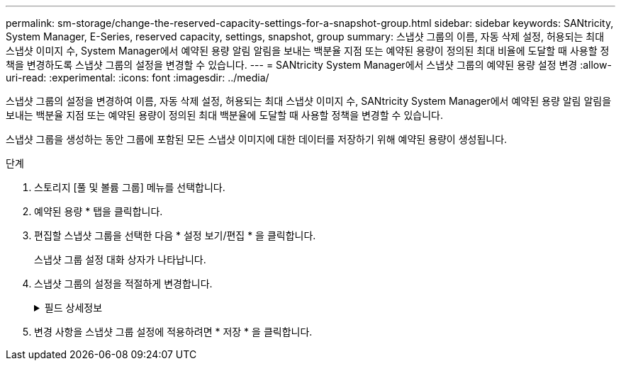 ---
permalink: sm-storage/change-the-reserved-capacity-settings-for-a-snapshot-group.html 
sidebar: sidebar 
keywords: SANtricity, System Manager, E-Series, reserved capacity, settings, snapshot, group 
summary: 스냅샷 그룹의 이름, 자동 삭제 설정, 허용되는 최대 스냅샷 이미지 수, System Manager에서 예약된 용량 알림 알림을 보내는 백분율 지점 또는 예약된 용량이 정의된 최대 비율에 도달할 때 사용할 정책을 변경하도록 스냅샷 그룹의 설정을 변경할 수 있습니다. 
---
= SANtricity System Manager에서 스냅샷 그룹의 예약된 용량 설정 변경
:allow-uri-read: 
:experimental: 
:icons: font
:imagesdir: ../media/


[role="lead"]
스냅샷 그룹의 설정을 변경하여 이름, 자동 삭제 설정, 허용되는 최대 스냅샷 이미지 수, SANtricity System Manager에서 예약된 용량 알림 알림을 보내는 백분율 지점 또는 예약된 용량이 정의된 최대 백분율에 도달할 때 사용할 정책을 변경할 수 있습니다.

스냅샷 그룹을 생성하는 동안 그룹에 포함된 모든 스냅샷 이미지에 대한 데이터를 저장하기 위해 예약된 용량이 생성됩니다.

.단계
. 스토리지 [풀 및 볼륨 그룹] 메뉴를 선택합니다.
. 예약된 용량 * 탭을 클릭합니다.
. 편집할 스냅샷 그룹을 선택한 다음 * 설정 보기/편집 * 을 클릭합니다.
+
스냅샷 그룹 설정 대화 상자가 나타납니다.

. 스냅샷 그룹의 설정을 적절하게 변경합니다.
+
.필드 상세정보
[%collapsible]
====
[cols="25h,~"]
|===
| 설정 | 설명 


 a| 
* 스냅샷 그룹 설정 *



 a| 
이름
 a| 
스냅샷 그룹의 이름입니다. 스냅샷 그룹의 이름을 지정해야 합니다.



 a| 
자동 삭제
 a| 
그룹에 있는 총 스냅샷 이미지 수를 사용자 정의 최대치 이하로 유지하는 설정입니다. 이 옵션을 설정하면 새 스냅샷이 생성될 때마다 System Manager가 그룹에서 가장 오래된 스냅샷 이미지를 자동으로 삭제하여 그룹에 허용되는 최대 스냅샷 이미지 수를 준수합니다.



 a| 
스냅샷 이미지 제한
 a| 
스냅샷 그룹에 허용되는 최대 스냅샷 이미지 수를 지정하는 구성 가능한 값입니다.



 a| 
스냅샷 스케줄입니다
 a| 
예 인 경우 스냅샷을 자동으로 생성하도록 스케줄이 설정됩니다.



 a| 
* 예약된 용량 설정 *



 a| 
다음 경우에 알림:
 a| 
spinner 상자를 사용하여 스냅샷 그룹의 예약된 용량이 거의 꽉 찰 때 System Manager에서 경고 알림을 보내는 백분율 지점을 조정합니다.

스냅샷 그룹의 예약 용량이 지정된 임계값을 초과하면 System Manager에서 경고를 보내, 예약된 용량을 늘리거나 불필요한 개체를 삭제할 수 있습니다.



 a| 
전체 예약 용량에 대한 정책입니다
 a| 
다음 정책 중 하나를 선택할 수 있습니다.

** * 가장 오래된 스냅샷 이미지 제거 * -- System Manager는 스냅샷 그룹에서 가장 오래된 스냅샷 이미지를 자동으로 제거합니다. 그러면 스냅샷 이미지 예약 용량이 그룹 내에서 재사용될 수 있습니다.
** * 기본 볼륨에 대한 쓰기 거부 * -- 예약된 용량이 최대 정의 비율에 도달하면 System Manager가 예약된 용량 액세스를 트리거한 기본 볼륨에 대한 모든 I/O 쓰기 요청을 거부합니다.




 a| 
* 관련 개체 *



 a| 
기본 볼륨
 a| 
그룹에 사용된 기본 볼륨의 이름입니다. 기본 볼륨은 스냅샷 이미지가 생성되는 원본입니다. 일반 볼륨이거나 씬 볼륨일 수 있으며 일반적으로 호스트에 할당됩니다. 기본 볼륨은 볼륨 그룹 또는 디스크 풀에 상주할 수 있습니다.



 a| 
스냅샷 이미지
 a| 
이 그룹에서 생성된 이미지 수입니다. 스냅샷 이미지는 특정 시점에 캡처된 볼륨 데이터의 논리적 복사본입니다. 복원 지점과 마찬가지로 스냅샷 이미지를 통해 알려진 양호한 데이터 집합으로 롤백할 수 있습니다. 호스트가 스냅샷 이미지를 액세스할 수는 있지만 해당 이미지를 직접 읽거나 쓸 수는 없습니다.

|===
====
. 변경 사항을 스냅샷 그룹 설정에 적용하려면 * 저장 * 을 클릭합니다.

